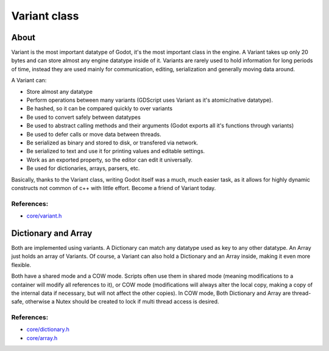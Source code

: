 .. _doc_variant_class:

Variant class
=============

About
-----

Variant is the most important datatype of Godot, it's the most important
class in the engine. A Variant takes up only 20 bytes and can store
almost any engine datatype inside of it. Variants are rarely used to
hold information for long periods of time, instead they are used mainly
for communication, editing, serialization and generally moving data
around.

A Variant can:

-  Store almost any datatype
-  Perform operations between many variants (GDScript uses Variant as
   it's atomic/native datatype).
-  Be hashed, so it can be compared quickly to over variants
-  Be used to convert safely between datatypes
-  Be used to abstract calling methods and their arguments (Godot
   exports all it's functions through variants)
-  Be used to defer calls or move data between threads.
-  Be serialized as binary and stored to disk, or transfered via
   network.
-  Be serialized to text and use it for printing values and editable
   settings.
-  Work as an exported property, so the editor can edit it universally.
-  Be used for dictionaries, arrays, parsers, etc.

Basically, thanks to the Variant class, writing Godot itself was a much,
much easier task, as it allows for highly dynamic constructs not common
of c++ with little effort. Become a friend of Variant today.

References:
~~~~~~~~~~~

-  `core/variant.h <https://github.com/okamstudio/godot/blob/master/core/variant.h>`__

Dictionary and Array
--------------------

Both are implemented using variants. A Dictionary can match any datatype
used as key to any other datatype. An Array just holds an array of
Variants. Of course, a Variant can also hold a Dictionary and an Array
inside, making it even more flexible.

Both have a shared mode and a COW mode. Scripts often use them in shared
mode (meaning modifications to a container will modify all references to
it), or COW mode (modifications will always alter the local copy, making
a copy of the internal data if necessary, but will not affect the other
copies). In COW mode, Both Dictionary and Array are thread-safe,
otherwise a Nutex should be created to lock if multi thread access is
desired.

References:
~~~~~~~~~~~

-  `core/dictionary.h <https://github.com/okamstudio/godot/blob/master/core/dictionary.h>`__
-  `core/array.h <https://github.com/okamstudio/godot/blob/master/core/array.h>`__
